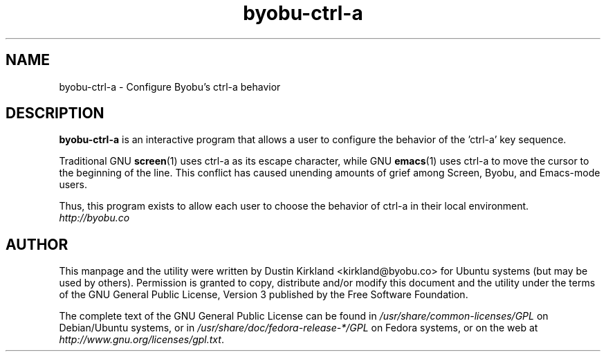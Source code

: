 .TH byobu-ctrl-a 1 "10 May 2011" byobu "byobu"
.SH NAME
byobu\-ctrl\-a \- Configure Byobu's ctrl-a behavior

.SH DESCRIPTION
\fBbyobu\-ctrl\-a\fP is an interactive program that allows a user to configure the behavior of the 'ctrl-a' key sequence.

Traditional GNU \fBscreen\fP(1) uses ctrl-a as its escape character, while GNU \fBemacs\fP(1) uses ctrl-a to move the cursor to the beginning of the line.  This conflict has caused unending amounts of grief among Screen, Byobu, and Emacs-mode users.

Thus, this program exists to allow each user to choose the behavior of ctrl-a in their local environment.

.TP
\fIhttp://byobu.co\fP
.PD

.SH AUTHOR
This manpage and the utility were written by Dustin Kirkland <kirkland@byobu.co> for Ubuntu systems (but may be used by others).  Permission is granted to copy, distribute and/or modify this document and the utility under the terms of the GNU General Public License, Version 3 published by the Free Software Foundation.

The complete text of the GNU General Public License can be found in \fI/usr/share/common-licenses/GPL\fP on Debian/Ubuntu systems, or in \fI/usr/share/doc/fedora-release-*/GPL\fP on Fedora systems, or on the web at \fIhttp://www.gnu.org/licenses/gpl.txt\fP.
